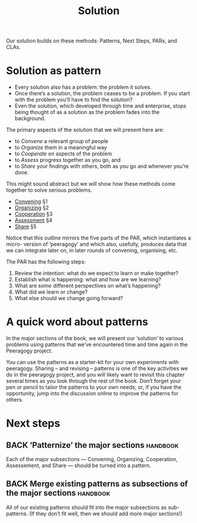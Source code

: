 #+TITLE: Solution

Our solution builds on these methods: Patterns, Next Steps, PARs, and CLAs.

* Solution as pattern

- Every solution also has a problem: the problem it solves.
- Once there’s a solution, the problem ceases to be a problem. If you start with the problem you’ll have to find the solution?
- Even the solution, which developed through time and enterprise, stops being thought of as a solution as the problem fades into the background.

The primary aspects of the solution that we will present here are:
- to /Convene/ a relevant group of people
- to /Organize/ them in a meaningful way
- to /Cooperate/ on aspects of the problem
- to /Assess/ progress together as you go, and
- to /Share/ your findings with others, both as you go and whenever you’re done.

This might sound abstract but we will show how these methods come
together to solve serious problems.

- [[file:convene.org][Convening]] §1
- [[file:organizing.org][Organizing]] §2
- [[file:cooperate.org][Cooperation]] §3
- [[file:assessment.org][Assessment]] §4
- [[file:share.org][Share]] §5

Notice that this outline mirrors the five parts of the PAR, which
instantiates a micro- version of ‘peeragogy’ and which also, usefully,
produces data that we can integrate later on, in later rounds of
convening, organising, etc.

The PAR has the following steps:

1. Review the intention: what do we expect to learn or make together?
2. Establish what is happening: what and how are we learning?
3. What are some different perspectives on what’s happening?
4. What did we learn or change?
5. What else should we change going forward?

* A quick word about patterns

In the major sections of the book, we will present our ‘solution’ to
various problems using patterns that we’ve encountered time and time
again in the Peeragogy project.

You can use the patterns as a starter-kit for your own experiments
with peeragogy.  Sharing – and revising – patterns is one of the key
activities we do in the peeragogy project, and you will likely want to
revisit this chapter several times as you look through the rest of the
book.  Don’t forget your pen or pencil to tailor the patterns to your
own needs; or, if you have the opportunity, jump into the discussion
online to improve the patterns for others.

* Next steps

** BACK ‘Patternize’ the major sections                            :handbook:
Each of the major subsections — Convening, Organizing, Cooperation,
Assessement, and Share — should be turned into a pattern.
** BACK Merge existing patterns as subsections of the major sections :handbook:
All of our existing patterns should fit into the major subsections as
sub-patterns.  (If they don’t fit well, then we should add more major
sections!)
